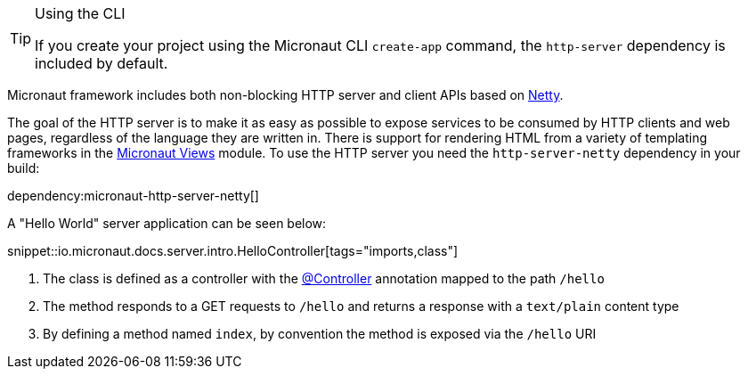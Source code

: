 [TIP]
.Using the CLI
====
If you create your project using the Micronaut CLI `create-app` command, the `http-server` dependency is included by default.
====

Micronaut framework includes both non-blocking HTTP server and client APIs based on https://netty.io[Netty].

The goal of the HTTP server is to make it as easy as possible to expose services to be consumed by HTTP clients and web pages, regardless of the language they are written in. There is support for rendering HTML from a variety of templating frameworks in the https://micronaut-projects.github.io/micronaut-views/5.2.2/guide/[Micronaut Views] module. To use the HTTP server you need the `http-server-netty` dependency in your build:

dependency:micronaut-http-server-netty[]

A "Hello World" server application can be seen below:

snippet::io.micronaut.docs.server.intro.HelloController[tags="imports,class"]

<1> The class is defined as a controller with the link:{api}/io/micronaut/http/annotation/Controller.html[@Controller] annotation mapped to the path `/hello`
<2> The method responds to a GET requests to `/hello` and returns a response with a `text/plain` content type
<3> By defining a method named `index`, by convention the method is exposed via the `/hello` URI
